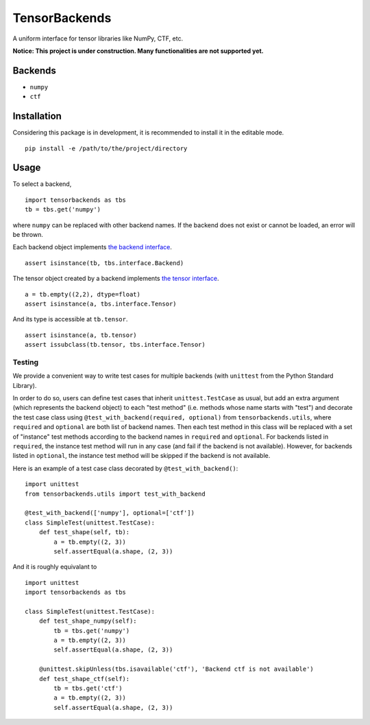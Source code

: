 TensorBackends
==============

A uniform interface for tensor libraries like NumPy, CTF, etc.

**Notice: This project is under construction. Many functionalities are not
supported yet.**


Backends
--------
- ``numpy``
- ``ctf``


Installation
------------
Considering this package is in development, it is recommended to install it in
the editable mode.

::

    pip install -e /path/to/the/project/directory


Usage
-----
To select a backend,

::

    import tensorbackends as tbs
    tb = tbs.get('numpy')

where ``numpy`` can be replaced with other backend names. If the backend
does not exist or cannot be loaded, an error will be thrown.

Each backend object implements
`the backend interface <tensorbackends/interface/backend.py>`_.

::

    assert isinstance(tb, tbs.interface.Backend)

The tensor object created by a backend implements
`the tensor interface <tensorbackends/interface/tensor.py>`_.

::

    a = tb.empty((2,2), dtype=float)
    assert isinstance(a, tbs.interface.Tensor)

And its type is accessible at ``tb.tensor``.

::

    assert isinstance(a, tb.tensor)
    assert issubclass(tb.tensor, tbs.interface.Tensor)


Testing
^^^^^^^
We provide a convenient way to write test cases for multiple backends
(with ``unittest`` from the Python Standard Library).

In order to do so, users can define test cases that inherit
``unittest.TestCase`` as usual, but add an extra argument (which represents
the backend object) to each "test method" (i.e. methods whose name starts with
"test") and decorate the test case class using
``@test_with_backend(required, optional)`` from ``tensorbackends.utils``,
where ``required`` and ``optional`` are both list of backend names.
Then each test method in this class will be replaced with a set of "instance"
test methods according to the backend names in ``required`` and ``optional``.
For backends listed in ``required``, the instance test method will run in any
case (and fail if the backend is not available). However, for backends listed
in ``optional``, the instance test method will be skipped if the backend is
not available.

Here is an example of a test case class decorated by ``@test_with_backend()``:

::

    import unittest
    from tensorbackends.utils import test_with_backend

    @test_with_backend(['numpy'], optional=['ctf'])
    class SimpleTest(unittest.TestCase):
        def test_shape(self, tb):
            a = tb.empty((2, 3))
            self.assertEqual(a.shape, (2, 3))

And it is roughly equivalant to

::

    import unittest
    import tensorbackends as tbs

    class SimpleTest(unittest.TestCase):
        def test_shape_numpy(self):
            tb = tbs.get('numpy')
            a = tb.empty((2, 3))
            self.assertEqual(a.shape, (2, 3))

        @unittest.skipUnless(tbs.isavailable('ctf'), 'Backend ctf is not available')
        def test_shape_ctf(self):
            tb = tbs.get('ctf')
            a = tb.empty((2, 3))
            self.assertEqual(a.shape, (2, 3))
